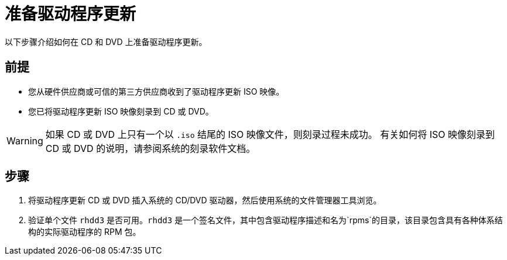 [id="preparing-a-driver-update-disc_{context}"]
= 准备驱动程序更新

以下步骤介绍如何在 CD 和 DVD 上准备驱动程序更新。

[discrete]
== 前提

* 您从硬件供应商或可信的第三方供应商收到了驱动程序更新 ISO 映像。
* 您已将驱动程序更新 ISO 映像刻录到 CD 或 DVD。

[WARNING]
====
如果 CD 或 DVD 上只有一个以 `.iso` 结尾的 ISO 映像文件，则刻录过程未成功。
有关如何将 ISO 映像刻录到 CD 或 DVD 的说明，请参阅系统的刻录软件文档。
====


[discrete]
== 步骤

. 将驱动程序更新 CD 或 DVD 插入系统的 CD/DVD 驱动器，然后使用系统的文件管理器工具浏览。

. 验证单个文件 `rhdd3` 是否可用。`rhdd3` 是一个签名文件，其中包含驱动程序描述和名为`rpms`的目录，该目录包含具有各种体系结构的实际驱动程序的 RPM 包。
